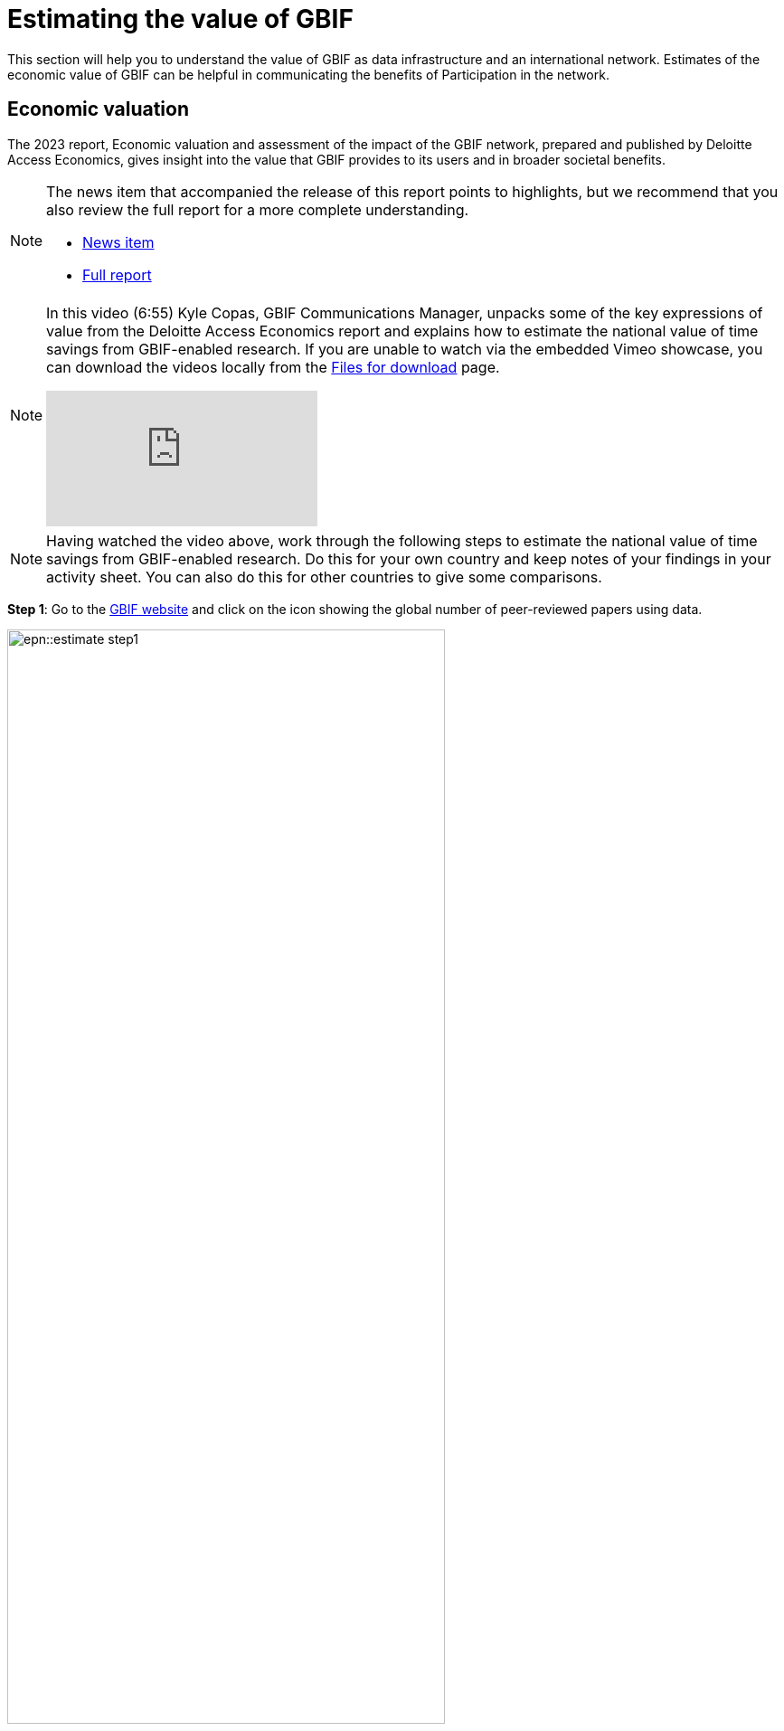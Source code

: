 = Estimating the value of GBIF

This section will help you to understand the value of GBIF as data infrastructure and an international network. Estimates of the economic value of GBIF can be helpful in communicating the benefits of Participation in the network.

== Economic valuation

The 2023 report, Economic valuation and assessment of the impact of the GBIF network, prepared and published by Deloitte Access Economics, gives insight into the value that GBIF provides to its users and in broader societal benefits. 

[NOTE.documentation]
====
The news item that accompanied the release of this report points to highlights, but we recommend that you also review the full report for a more complete understanding.

* https://www.gbif.org/news/5WZThcL928vmPnSvrGhZfE/report-reveals-return-on-investments-in-gbif[News item^] 
* https://www.deloitte.com/au/en/services/economics/perspectives/total-economic-value-open-access-database-living-world.html[Full report^] 
====

[NOTE.presentation]
====
In this video (6:55) Kyle Copas, GBIF Communications Manager, unpacks some of the key expressions of value from the Deloitte Access Economics report and explains how to estimate the national value of time savings from GBIF-enabled research. If you are unable to watch via the embedded Vimeo showcase, you can download the videos locally from the xref:downloads.adoc[Files for download] page.

[.responsive-video]
video::865685244[vimeo]
====

[NOTE.activity]
====
Having watched the video above, work through the following steps to estimate the national value of time savings from GBIF-enabled research. Do this for your own country and keep notes of your findings in your activity sheet. You can also do this for other countries to give some comparisons.
====

*Step 1*: Go to the https://www.gbif.org/[GBIF website] and click on the icon showing the global number of peer-reviewed papers using data.

image::epn::estimate-step1.png[align=left],height=75%,width=75%]

&nbsp;

*Step 2*:  You are now looking at literature filtered by “Literature type” = “Journal article” and “Relevance” = “GBIF used”. This means you are seeing a list of all tracked examples of journal articles that cite the use of GBIF-mediated data. 

image::epn::estimate-step2.png[align=left],height=75%,width=75%]

&nbsp;

*Step 3*: Using the filter “Country or area of researcher”, filter these results to your own country. You are now seeing all tracked examples of journal articles that cite the use of GBIF-mediated data for 
which at least one of the authors is affiliated with an institution from your country.

image::epn::estimate-step3.png[align=left],height=75%,width=75%]

&nbsp;

*Step 4*: Using the filter “Year of publication”, filter the results to only show publications from one full year. You are now seeing all tracked examples of journal articles that cite the use of GBIF-mediated data for which at least one of the authors is affiliated with an institution from your country from a single year. Enter this value into the column in your activity sheet.

image::epn::estimate-step4.png[align=left],height=75%,width=75%]

&nbsp;

*Step 5*: Estimate the hourly wage for a researcher or data scientist in your country. Keep note of this value and the currency in your activity sheet.

*Step 6*: Apply the formula explained in the video to calculate the estimated value of research time saved by GBIF for the year and keep note of the result in your activity sheet.

image::epn::estimate-step6.png[align=left],height=75%,width=75%]

&nbsp;

*Step 7*: Consider what this figure means and how it could be used to communicate the value of GBIF Participation.
